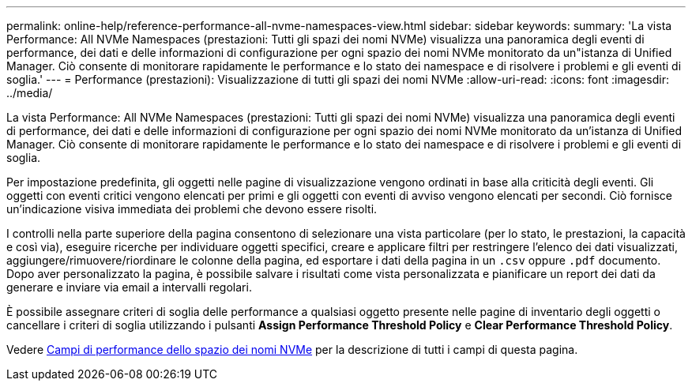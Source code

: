 ---
permalink: online-help/reference-performance-all-nvme-namespaces-view.html 
sidebar: sidebar 
keywords:  
summary: 'La vista Performance: All NVMe Namespaces (prestazioni: Tutti gli spazi dei nomi NVMe) visualizza una panoramica degli eventi di performance, dei dati e delle informazioni di configurazione per ogni spazio dei nomi NVMe monitorato da un"istanza di Unified Manager. Ciò consente di monitorare rapidamente le performance e lo stato dei namespace e di risolvere i problemi e gli eventi di soglia.' 
---
= Performance (prestazioni): Visualizzazione di tutti gli spazi dei nomi NVMe
:allow-uri-read: 
:icons: font
:imagesdir: ../media/


[role="lead"]
La vista Performance: All NVMe Namespaces (prestazioni: Tutti gli spazi dei nomi NVMe) visualizza una panoramica degli eventi di performance, dei dati e delle informazioni di configurazione per ogni spazio dei nomi NVMe monitorato da un'istanza di Unified Manager. Ciò consente di monitorare rapidamente le performance e lo stato dei namespace e di risolvere i problemi e gli eventi di soglia.

Per impostazione predefinita, gli oggetti nelle pagine di visualizzazione vengono ordinati in base alla criticità degli eventi. Gli oggetti con eventi critici vengono elencati per primi e gli oggetti con eventi di avviso vengono elencati per secondi. Ciò fornisce un'indicazione visiva immediata dei problemi che devono essere risolti.

I controlli nella parte superiore della pagina consentono di selezionare una vista particolare (per lo stato, le prestazioni, la capacità e così via), eseguire ricerche per individuare oggetti specifici, creare e applicare filtri per restringere l'elenco dei dati visualizzati, aggiungere/rimuovere/riordinare le colonne della pagina, ed esportare i dati della pagina in un `.csv` oppure `.pdf` documento. Dopo aver personalizzato la pagina, è possibile salvare i risultati come vista personalizzata e pianificare un report dei dati da generare e inviare via email a intervalli regolari.

È possibile assegnare criteri di soglia delle performance a qualsiasi oggetto presente nelle pagine di inventario degli oggetti o cancellare i criteri di soglia utilizzando i pulsanti *Assign Performance Threshold Policy* e *Clear Performance Threshold Policy*.

Vedere xref:reference-nvme-namespace-performance-fields.adoc[Campi di performance dello spazio dei nomi NVMe] per la descrizione di tutti i campi di questa pagina.
